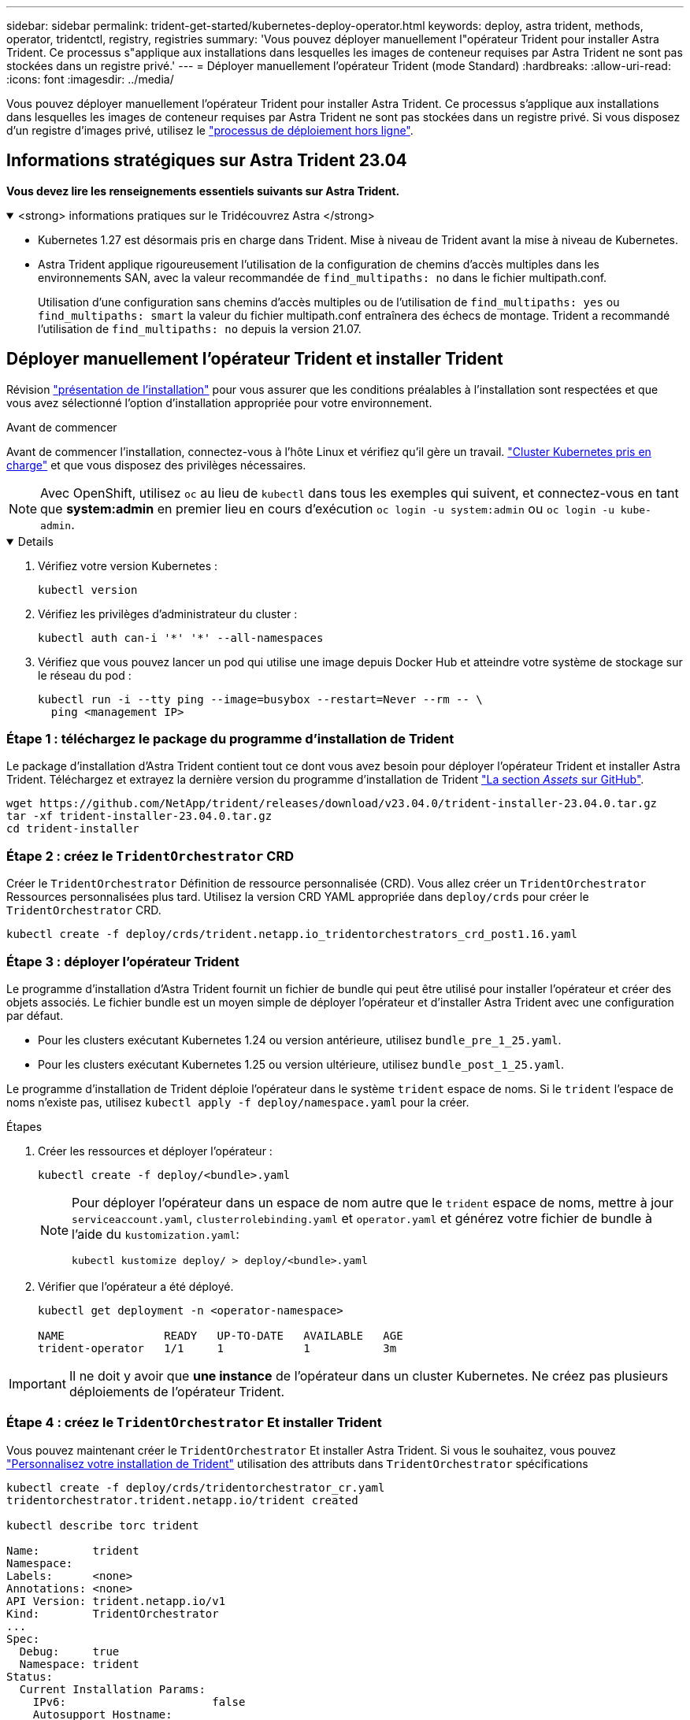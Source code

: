 ---
sidebar: sidebar 
permalink: trident-get-started/kubernetes-deploy-operator.html 
keywords: deploy, astra trident, methods, operator, tridentctl, registry, registries 
summary: 'Vous pouvez déployer manuellement l"opérateur Trident pour installer Astra Trident. Ce processus s"applique aux installations dans lesquelles les images de conteneur requises par Astra Trident ne sont pas stockées dans un registre privé.' 
---
= Déployer manuellement l'opérateur Trident (mode Standard)
:hardbreaks:
:allow-uri-read: 
:icons: font
:imagesdir: ../media/


[role="lead"]
Vous pouvez déployer manuellement l'opérateur Trident pour installer Astra Trident. Ce processus s'applique aux installations dans lesquelles les images de conteneur requises par Astra Trident ne sont pas stockées dans un registre privé. Si vous disposez d'un registre d'images privé, utilisez le link:kubernetes-deploy-operator-mirror.html["processus de déploiement hors ligne"].



== Informations stratégiques sur Astra Trident 23.04

*Vous devez lire les renseignements essentiels suivants sur Astra Trident.*

.<strong> informations pratiques sur le Tridécouvrez Astra </strong>
[%collapsible%open]
====
* Kubernetes 1.27 est désormais pris en charge dans Trident. Mise à niveau de Trident avant la mise à niveau de Kubernetes.
* Astra Trident applique rigoureusement l'utilisation de la configuration de chemins d'accès multiples dans les environnements SAN, avec la valeur recommandée de `find_multipaths: no` dans le fichier multipath.conf.
+
Utilisation d'une configuration sans chemins d'accès multiples ou de l'utilisation de `find_multipaths: yes` ou `find_multipaths: smart` la valeur du fichier multipath.conf entraînera des échecs de montage. Trident a recommandé l'utilisation de `find_multipaths: no` depuis la version 21.07.



====


== Déployer manuellement l'opérateur Trident et installer Trident

Révision link:../trident-get-started/kubernetes-deploy.html["présentation de l'installation"] pour vous assurer que les conditions préalables à l'installation sont respectées et que vous avez sélectionné l'option d'installation appropriée pour votre environnement.

.Avant de commencer
Avant de commencer l'installation, connectez-vous à l'hôte Linux et vérifiez qu'il gère un travail. link:requirements.html["Cluster Kubernetes pris en charge"^] et que vous disposez des privilèges nécessaires.


NOTE: Avec OpenShift, utilisez `oc` au lieu de `kubectl` dans tous les exemples qui suivent, et connectez-vous en tant que *system:admin* en premier lieu en cours d'exécution `oc login -u system:admin` ou `oc login -u kube-admin`.

[%collapsible%open]
====
. Vérifiez votre version Kubernetes :
+
[listing]
----
kubectl version
----
. Vérifiez les privilèges d'administrateur du cluster :
+
[listing]
----
kubectl auth can-i '*' '*' --all-namespaces
----
. Vérifiez que vous pouvez lancer un pod qui utilise une image depuis Docker Hub et atteindre votre système de stockage sur le réseau du pod :
+
[listing]
----
kubectl run -i --tty ping --image=busybox --restart=Never --rm -- \
  ping <management IP>
----


====


=== Étape 1 : téléchargez le package du programme d'installation de Trident

Le package d'installation d'Astra Trident contient tout ce dont vous avez besoin pour déployer l'opérateur Trident et installer Astra Trident. Téléchargez et extrayez la dernière version du programme d'installation de Trident link:https://github.com/NetApp/trident/releases/latest["La section _Assets_ sur GitHub"^].

[listing]
----
wget https://github.com/NetApp/trident/releases/download/v23.04.0/trident-installer-23.04.0.tar.gz
tar -xf trident-installer-23.04.0.tar.gz
cd trident-installer
----


=== Étape 2 : créez le `TridentOrchestrator` CRD

Créer le `TridentOrchestrator` Définition de ressource personnalisée (CRD). Vous allez créer un `TridentOrchestrator` Ressources personnalisées plus tard. Utilisez la version CRD YAML appropriée dans `deploy/crds` pour créer le `TridentOrchestrator` CRD.

[listing]
----
kubectl create -f deploy/crds/trident.netapp.io_tridentorchestrators_crd_post1.16.yaml
----


=== Étape 3 : déployer l'opérateur Trident

Le programme d'installation d'Astra Trident fournit un fichier de bundle qui peut être utilisé pour installer l'opérateur et créer des objets associés. Le fichier bundle est un moyen simple de déployer l'opérateur et d'installer Astra Trident avec une configuration par défaut.

* Pour les clusters exécutant Kubernetes 1.24 ou version antérieure, utilisez `bundle_pre_1_25.yaml`.
* Pour les clusters exécutant Kubernetes 1.25 ou version ultérieure, utilisez `bundle_post_1_25.yaml`.


Le programme d'installation de Trident déploie l'opérateur dans le système `trident` espace de noms. Si le `trident` l'espace de noms n'existe pas, utilisez `kubectl apply -f deploy/namespace.yaml` pour la créer.

.Étapes
. Créer les ressources et déployer l'opérateur :
+
[listing]
----
kubectl create -f deploy/<bundle>.yaml
----
+
[NOTE]
====
Pour déployer l'opérateur dans un espace de nom autre que le `trident` espace de noms, mettre à jour `serviceaccount.yaml`, `clusterrolebinding.yaml` et `operator.yaml` et générez votre fichier de bundle à l'aide du `kustomization.yaml`:

[listing]
----
kubectl kustomize deploy/ > deploy/<bundle>.yaml
----
====
. Vérifier que l'opérateur a été déployé.
+
[listing]
----
kubectl get deployment -n <operator-namespace>

NAME               READY   UP-TO-DATE   AVAILABLE   AGE
trident-operator   1/1     1            1           3m
----



IMPORTANT: Il ne doit y avoir que *une instance* de l'opérateur dans un cluster Kubernetes. Ne créez pas plusieurs déploiements de l'opérateur Trident.



=== Étape 4 : créez le `TridentOrchestrator` Et installer Trident

Vous pouvez maintenant créer le `TridentOrchestrator` Et installer Astra Trident. Si vous le souhaitez, vous pouvez link:kubernetes-customize-deploy.html["Personnalisez votre installation de Trident"] utilisation des attributs dans `TridentOrchestrator` spécifications

[listing]
----
kubectl create -f deploy/crds/tridentorchestrator_cr.yaml
tridentorchestrator.trident.netapp.io/trident created

kubectl describe torc trident

Name:        trident
Namespace:
Labels:      <none>
Annotations: <none>
API Version: trident.netapp.io/v1
Kind:        TridentOrchestrator
...
Spec:
  Debug:     true
  Namespace: trident
Status:
  Current Installation Params:
    IPv6:                      false
    Autosupport Hostname:
    Autosupport Image:         netapp/trident-autosupport:23.04
    Autosupport Proxy:
    Autosupport Serial Number:
    Debug:                     true
    Image Pull Secrets:
    Image Registry:
    k8sTimeout:           30
    Kubelet Dir:          /var/lib/kubelet
    Log Format:           text
    Silence Autosupport:  false
    Trident Image:        netapp/trident:23.04.0
  Message:                  Trident installed  Namespace:                trident
  Status:                   Installed
  Version:                  v23.04.0
Events:
    Type Reason Age From Message ---- ------ ---- ---- -------Normal
    Installing 74s trident-operator.netapp.io Installing Trident Normal
    Installed 67s trident-operator.netapp.io Trident installed
----


== Vérifiez l'installation

Il existe plusieurs façons de vérifier votre installation.



=== À l'aide de `TridentOrchestrator` état

Le statut de `TridentOrchestrator` Indique si l'installation a réussi et affiche la version de Trident installée. Pendant l'installation, l'état de `TridentOrchestrator` modifications de `Installing` à `Installed`. Si vous observez l' `Failed` l'état et l'opérateur ne parvient pas à récupérer lui-même, link:../troubleshooting.html["vérifiez les journaux"].

[cols="2"]
|===
| État | Description 


| Installation | L'opérateur installe Astra Trident à l'aide de ce module `TridentOrchestrator` CR. 


| Installé | Astra Trident a été installé avec succès. 


| Désinstallation | L'opérateur désinstallant Astra Trident, car
`spec.uninstall=true`. 


| Désinstallé | Astra Trident est désinstallé. 


| Échec | L'opérateur n'a pas pu installer, corriger, mettre à jour ou désinstaller Astra Trident. L'opérateur essaiera automatiquement de récupérer cet état. Si cet état persiste, vous devrez effectuer un dépannage. 


| Mise à jour | L'opérateur met à jour une installation existante. 


| Erreur | Le `TridentOrchestrator` n'est pas utilisé. Un autre existe déjà. 
|===


=== Utilisation du statut de création du pod

Vous pouvez vérifier que l'installation d'Astra Trident est terminée en consultant le statut des pods créés :

[listing]
----
kubectl get pods -n trident

NAME                                       READY   STATUS    RESTARTS   AGE
trident-controller-7d466bf5c7-v4cpw        6/6     Running   0           1m
trident-node-linux-mr6zc                   2/2     Running   0           1m
trident-node-linux-xrp7w                   2/2     Running   0           1m
trident-node-linux-zh2jt                   2/2     Running   0           1m
trident-operator-766f7b8658-ldzsv          1/1     Running   0           3m
----


=== À l'aide de `tridentctl`

Vous pouvez utiliser `tridentctl` Pour vérifier la version d'Astra Trident installée.

[listing]
----
./tridentctl -n trident version

+----------------+----------------+
| SERVER VERSION | CLIENT VERSION |
+----------------+----------------+
| 23.04.0        | 23.04.0        |
+----------------+----------------+
----


== Et la suite

Aujourd'hui c'est possible link:kubernetes-postdeployment.html["création d'une classe de stockage et de back-end, provisionnement d'un volume et montage du volume dans un pod"].
